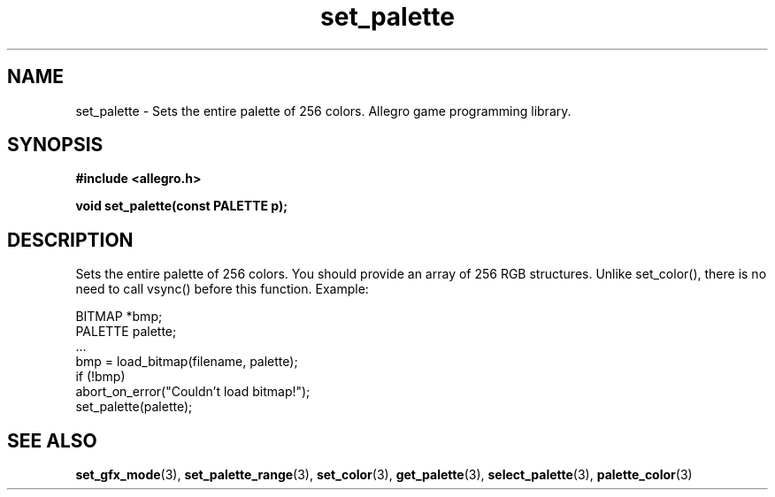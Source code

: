 .\" Generated by the Allegro makedoc utility
.TH set_palette 3 "version 4.4.3" "Allegro" "Allegro manual"
.SH NAME
set_palette \- Sets the entire palette of 256 colors. Allegro game programming library.\&
.SH SYNOPSIS
.B #include <allegro.h>

.sp
.B void set_palette(const PALETTE p);
.SH DESCRIPTION
Sets the entire palette of 256 colors. You should provide an array of 256 
RGB structures. Unlike set_color(), there is no need to call vsync() 
before this function. Example:

.nf
   BITMAP *bmp;
   PALETTE palette;
   ...
   bmp = load_bitmap(filename, palette);
   if (!bmp)
      abort_on_error("Couldn't load bitmap!");
   set_palette(palette);
.fi

.SH SEE ALSO
.BR set_gfx_mode (3),
.BR set_palette_range (3),
.BR set_color (3),
.BR get_palette (3),
.BR select_palette (3),
.BR palette_color (3)
